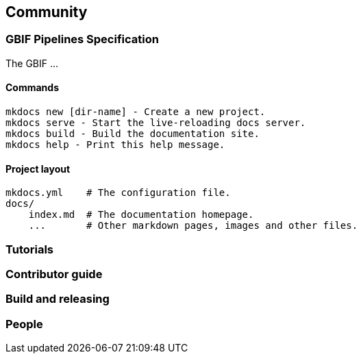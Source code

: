 == Community

=== GBIF Pipelines Specification

The GBIF …

==== Commands

----
mkdocs new [dir-name] - Create a new project.
mkdocs serve - Start the live-reloading docs server.
mkdocs build - Build the documentation site.
mkdocs help - Print this help message.
----

==== Project layout

----
mkdocs.yml    # The configuration file.
docs/
    index.md  # The documentation homepage.
    ...       # Other markdown pages, images and other files.
----

=== Tutorials
=== Contributor guide
=== Build and releasing
=== People
